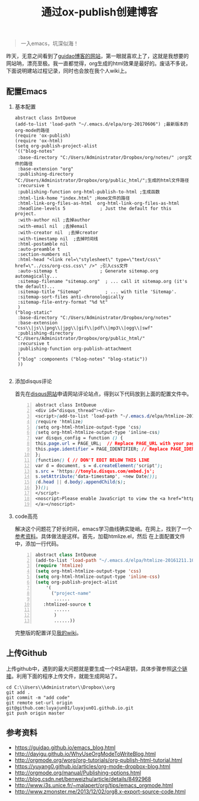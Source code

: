 #+TITLE: 通过ox-publish创建博客
#+OPTIONS: H:2 num:t 
#+begin_quote

一入emacs，坑深似海！

#+end_quote

昨天，无意之间看到了[[https://www.guidao.github.io][guidao博客的网站]]，第一眼就喜欢上了，这就是我想要的网站呐，漂亮至极。我一直都觉得，org生成的html效果是最好的。废话不多说，下面说明建站过程记录，同时也会放在我个人wiki上。

** 配置Emacs
*** 基本配置
#+BEGIN_SRC emacs-lisp -n ;-n是指代码的行要列出来
abstract class IntQueue 
(add-to-list 'load-path "~/.emacs.d/elpa/org-20170606") ;最新版本的org-mode的路径
(require 'ox-publish)
(require 'ox-html)
(setq org-publish-project-alist
'(("blog-notes"
 :base-directory "C:/Users/Administrator/Dropbox/org/notes/" ;org文件的路径
 :base-extension "org"
 :publishing-directory "C:/Users/Administrator/Dropbox/org/public_html/";生成的html文件路径
 :recursive t
 :publishing-function org-html-publish-to-html ;生成函数
 :html-link-home "index.html" ;Home文件的路径
 :html-link-org-files-as-html  org-html-link-org-files-as-html
 :headline-levels 5             ; Just the default for this project.
 :with-author nil ;去掉author
 :with-email nil  ;去掉email
 :with-creator nil  ;去掉creator
 :with-timestamp nil  ;去掉时间线
 :html-postamble nil
 :auto-preamble t
 :section-numbers nil
 :html-head "<link rel=\"stylesheet\" type=\"text/css\" href=\"../css/org-css.css\" />" ;引入css文件
 :auto-sitemap t                ; Generate sitemap.org automagically...
 :sitemap-filename "sitemap.org"  ; ... call it sitemap.org (it's the default)...
 :sitemap-title "Sitemap"         ; ... with title 'Sitemap'.
 :sitemap-sort-files anti-chronologically
 :sitemap-file-entry-format "%d %t"
 )
("blog-static"
 :base-directory "C:/Users/Administrator/Dropbox/org/notes"
 :base-extension "css\\|js\\|png\\|jpg\\|gif\\|pdf\\|mp3\\|ogg\\|swf"
 :publishing-directory "C:/Users/Administrator/Dropbox/org/public_html/"
 :recursive t
 :publishing-function org-publish-attachment
 )
 ("blog" :components ("blog-notes" "blog-static"))
 ))

#+END_SRC
*** 添加disqus评论

首先在[[https://tonylu.disqus.com/admin/install/platforms/universalcode/][disqus网站]]申请网站评论站点，得到以下代码放到上面的配置文件中。

#+BEGIN_SRC css -n
abstract class IntQueue 
<div id="disqus_thread"></div>
<script>(add-to-list 'load-path "~/.emacs.d/elpa/htmlize-20161211.1019")
(require 'htmlize)
(setq org-html-htmlize-output-type 'css)
(setq org-html-htmlize-output-type 'inline-css)
var disqus_config = function () {
this.page.url = PAGE_URL;  // Replace PAGE_URL with your page's canonical URL variable
this.page.identifier = PAGE_IDENTIFIER; // Replace PAGE_IDENTIFIER with your page's unique identifier variable
};
(function() { // DON'T EDIT BELOW THIS LINE
var d = document, s = d.createElement('script');
s.src = 'https://tonylu.disqus.com/embed.js';
s.setAttribute('data-timestamp', +new Date());
(d.head || d.body).appendChild(s);
})();
</script>
<noscript>Please enable JavaScript to view the <a href="https://disqus.com/?ref_noscript">comments powered by Disqus.
</a></noscript>                             
#+END_SRC
*** code高亮
解决这个问题花了好长时间，emacs学习曲线确实陡峭。在网上，找到了一个[[http://www.zmonster.me/2013/12/02/org8.x-export-source-code.html][参考资料]]。具体做法是这样。首先，加载htmlize.el，然后
在上面配置文件中，添加一行代码。
#+BEGIN_SRC emacs-lisp -n
abstract class IntQueue 
(add-to-list 'load-path "~/.emacs.d/elpa/htmlize-20161211.1019")
(require 'htmlize)
(setq org-html-htmlize-output-type 'css)
(setq org-html-htmlize-output-type 'inline-css)
(setq org-publish-project-alist
    '(
      ("project-name"
       ......
   :htmlized-source t 
       ......
       )
       ......))
#+END_SRC

完整版的配置详见[[http://tonylu.pe.hu/wiki.html][我的wiki]]。
** 上传Github

上传github中，遇到的最大问题就是要生成一个RSA密钥，具体步骤参照[[http://blog.csdn.net/benweizhu/article/details/8492968][这个链接]]。利用下面的程序上传文件，就能生成网站了。

#+BEGIN_SRC -n
 cd C:\\Users\\Administrator\\Dropbox\\org
 git add .
 git commit -m "add code"
 git remote set-url origin git@github.com:luyajun01/luyajun01.github.io.git 
 git push origin master
#+END_SRC

** 参考资料
+ [[https://guidao.github.io/emacs_blog.html]]
+ [[http://dayigu.github.io/WhyUseOrgModeToWriteBlog.html]]
+ [[http://orgmode.org/worg/org-tutorials/org-publish-html-tutorial.html]]
+ [[https://yuyang0.github.io/articles/org-mode-dropbox-blog.html]]
+ [[http://orgmode.org/manual/Publishing-options.html]]
+ [[http://blog.csdn.net/benweizhu/article/details/8492968]]
+ [[http://www.i3s.unice.fr/~malapert/org/tips/emacs_orgmode.html]]
+ [[http://www.zmonster.me/2013/12/02/org8.x-export-source-code.html]]
